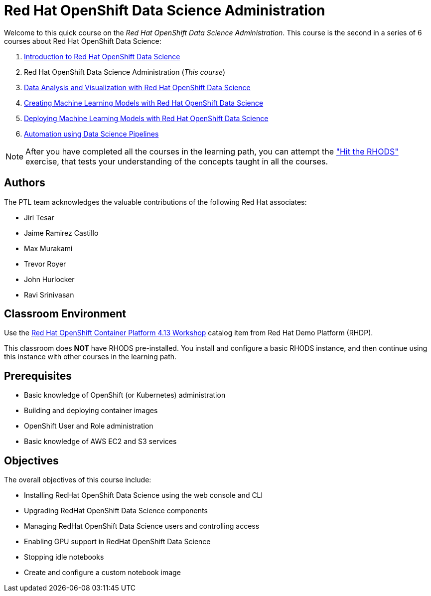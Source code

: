 = Red Hat OpenShift Data Science Administration
:navtitle: Home

Welcome to this quick course on the _Red Hat OpenShift Data Science Administration_.
This course is the second in a series of 6 courses about Red Hat OpenShift Data Science:

1. https://redhatquickcourses.github.io/rhods-intro[Introduction to Red Hat OpenShift Data Science]
2. Red Hat OpenShift Data Science Administration  (_This course_)
3. https://redhatquickcourses.github.io/rhods-analysis[Data Analysis and Visualization with Red Hat OpenShift Data Science]
4. https://redhatquickcourses.github.io/rhods-model[Creating Machine Learning Models with Red Hat OpenShift Data Science]
5. https://redhatquickcourses.github.io/rhods-deploy[Deploying Machine Learning Models with Red Hat OpenShift Data Science]
6. https://redhatquickcourses.github.io/rhods-pipelines[Automation using Data Science Pipelines]

NOTE: After you have completed all the courses in the learning path, you can attempt the https://github.com/RedHatQuickCourses/rhods-qc-apps/tree/main/7.hands-on-lab["Hit the RHODS"] exercise, that tests your understanding of the concepts taught in all the courses.

== Authors

The PTL team acknowledges the valuable contributions of the following Red Hat associates:

* Jiri Tesar
* Jaime Ramirez Castillo
* Max Murakami
* Trevor Royer
* John Hurlocker
* Ravi Srinivasan

== Classroom Environment

Use the https://demo.redhat.com/catalog?search=Red+Hat+OpenShift+Container+Platform+4.13+Workshop&item=babylon-catalog-prod%2Fopenshift-cnv.ocp413-wksp-cnv.prod[Red Hat OpenShift Container Platform 4.13 Workshop] catalog item from Red Hat Demo Platform (RHDP).

This classroom does *NOT* have RHODS pre-installed. You install and configure a basic RHODS instance, and then continue using this instance with other courses in the learning path.

== Prerequisites

* Basic knowledge of OpenShift (or Kubernetes) administration
* Building and deploying container images
* OpenShift User and Role administration
* Basic knowledge of AWS EC2 and S3 services

== Objectives

The overall objectives of this course include:

* Installing RedHat OpenShift Data Science using the web console and CLI
* Upgrading RedHat OpenShift Data Science components
* Managing RedHat OpenShift Data Science users and controlling access
* Enabling GPU support in RedHat OpenShift Data Science
* Stopping idle notebooks
* Create and configure a custom notebook image
